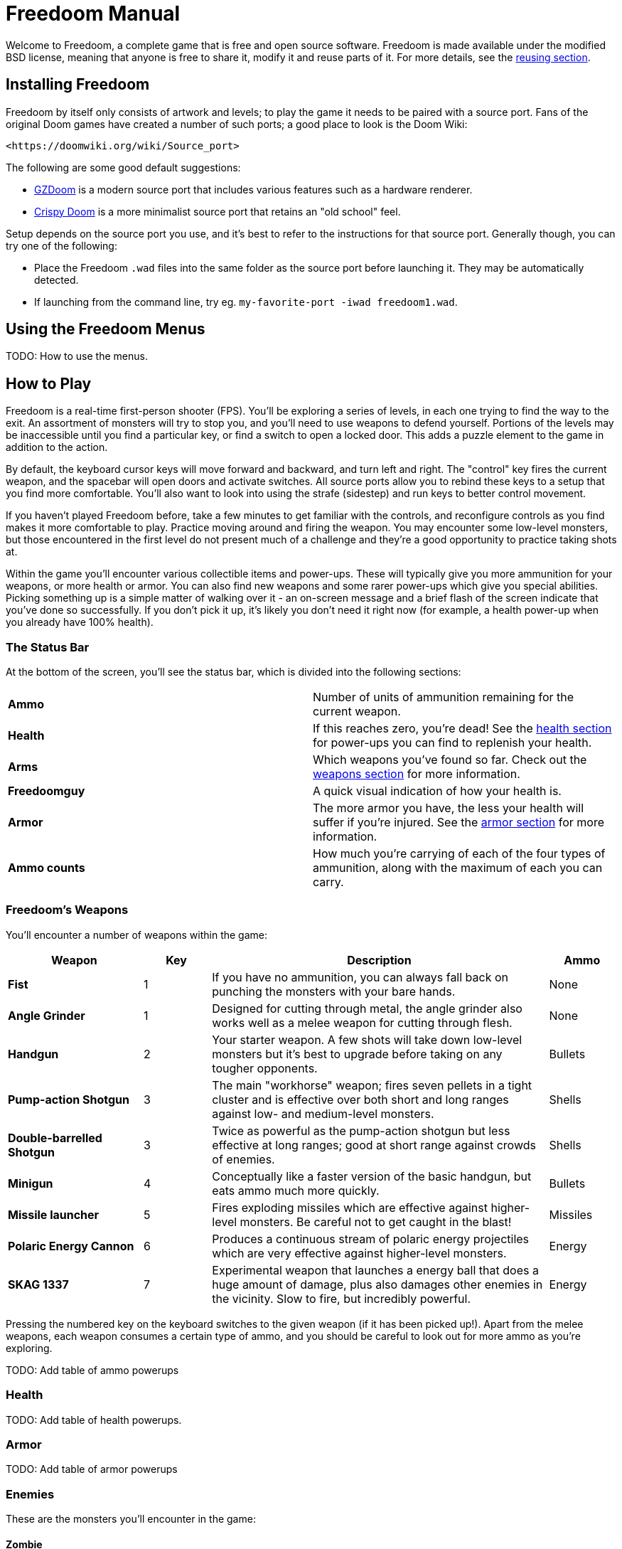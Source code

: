 = Freedoom Manual

Welcome to Freedoom, a complete game that is free and open source software.
Freedoom is made available under the modified BSD license, meaning that
anyone is free to share it, modify it and reuse parts of it. For more
details, see the <<reusing,reusing section>>.

== Installing Freedoom

Freedoom by itself only consists of artwork and levels; to play the game it
needs to be paired with a source port. Fans of the original Doom games have
created a number of such ports; a good place to look is the Doom Wiki:

  <https://doomwiki.org/wiki/Source_port>

The following are some good default suggestions:

* https://zdoom.org[GZDoom] is a modern source port that includes various
  features such as a hardware renderer.
* https://www.chocolate-doom.org/wiki/index.php/Crispy_Doom[Crispy Doom]
  is a more minimalist source port that retains an "old school" feel.

Setup depends on the source port you use, and it's best to refer to the
instructions for that source port. Generally though, you can try one of the
following:

* Place the Freedoom `.wad` files into the same folder as the source port
  before launching it. They may be automatically detected.
* If launching from the command line, try
  eg. `my-favorite-port -iwad freedoom1.wad`.

== Using the Freedoom Menus

TODO: How to use the menus.

== How to Play

Freedoom is a real-time first-person shooter (FPS). You'll be exploring a
series of levels, in each one trying to find the way to the exit. An
assortment of monsters will try to stop you, and you'll need to use weapons
to defend yourself.
Portions of the levels may be inaccessible until you find a particular key, or
find a switch to open a locked door. This adds a puzzle element to the game in
addition to the action.

By default, the keyboard cursor keys will move forward and backward, and turn
left and right. The "control" key fires the current weapon, and the spacebar
will open doors and activate switches. All source ports allow you to rebind
these keys to a setup that you find more comfortable. You'll also want to look
into using the strafe (sidestep) and run keys to better control movement.

If you haven't played Freedoom before, take a few minutes to get familiar with
the controls, and reconfigure controls as you find makes it more comfortable
to play. Practice moving around and firing the weapon. You may encounter some
low-level monsters, but those encountered in the first level do not present
much of a challenge and they're a good opportunity to practice taking shots at.

Within the game you'll encounter various collectible items and power-ups.
These will typically give you more ammunition for your weapons, or more health
or armor. You can also find new weapons and some rarer power-ups which give
you special abilities. Picking something up is a simple matter of walking over
it - an on-screen message and a brief flash of the screen indicate that you've
done so successfully. If you don't pick it up, it's likely you don't need it
right now (for example, a health power-up when you already have 100% health).

=== The Status Bar

At the bottom of the screen, you'll see the status bar, which is divided into
the following sections:

|==========================
| **Ammo** | Number of units of ammunition remaining for the current weapon.
| **Health** | If this reaches zero, you're dead! See the
<<health,health section>> for power-ups you can find to replenish your health.
| **Arms** | Which weapons you've found so far. Check out the
<<weapons,weapons section>> for more information.
| **Freedoomguy** | A quick visual indication of how your health is.
| **Armor** | The more armor you have, the less your health will suffer if
you're injured. See the <<armor,armor section>> for more information.
| **Ammo counts** | How much you're carrying of each of the four types of
ammunition, along with the maximum of each you can carry.
|==========================

[[weapons]]
=== Freedoom's Weapons

You'll encounter a number of weapons within the game:

[options="header",cols="2,1,5,1"]
|==========================
| Weapon | Key | Description | Ammo
| **Fist** | 1 | If you have no ammunition, you can always fall back on punching the
monsters with your bare hands. | None
| **Angle Grinder** | 1 | Designed for cutting through metal, the angle grinder
also works well as a melee weapon for cutting through flesh. | None
| **Handgun** | 2 | Your starter weapon. A few shots will take down low-level
monsters but it's best to upgrade before taking on any tougher opponents. | Bullets
| **Pump-action Shotgun** | 3 | The main "workhorse" weapon; fires seven pellets
in a tight cluster and is effective over both short and long ranges against
low- and medium-level monsters. | Shells
| **Double-barrelled Shotgun** | 3 | Twice as powerful as the pump-action shotgun
but less effective at long ranges; good at short range against crowds of
enemies. | Shells
| **Minigun** | 4 | Conceptually like a faster version of the basic handgun, but
eats ammo much more quickly. | Bullets
| **Missile launcher** | 5 | Fires exploding missiles which are effective against
higher-level monsters. Be careful not to get caught in the blast! | Missiles
| **Polaric Energy Cannon** | 6 | Produces a continuous stream of polaric energy
projectiles which are very effective against higher-level monsters. | Energy
| **SKAG 1337** | 7 | Experimental weapon that launches a energy ball that does a
huge amount of damage, plus also damages other enemies in the vicinity.
Slow to fire, but incredibly powerful. | Energy
|==========================

Pressing the numbered key on the keyboard switches to the given weapon (if it
has been picked up!). Apart from the melee weapons, each weapon consumes a
certain type of ammo, and you should be careful to look out for more ammo as
you're exploring.

TODO: Add table of ammo powerups

[[health]]
=== Health

TODO: Add table of health powerups.

[[armor]]
=== Armor

TODO: Add table of armor powerups

=== Enemies

These are the monsters you'll encounter in the game:

==== Zombie

These undead creatures are armed with a pistol and intent on your destruction.
Drops a clip of bullets when killed.

==== Shotgun Zombie

These guys traded their pistol for a shotgun and pack far more of a punch.
Drops a shotgun when killed.

==== Minigun Zombie

As soon as you're in sight of one of these, he'll lock on with his minigun and
keep on firing until you're dead. It's best to take cover quickly or take him
out. Drops a minigun when killed.

==== Serpentipede

Serpent footsoldiers of the alien invasion. Let them get close and they'll
tear you to shreds; at a distance they'll instead rain down fireballs.

==== Flesh Worm

Tough and fast-moving, these worms attack at close range and take several
shotgun blasts to take down. It's best to keep back.

==== Stealth Worm

These flesh worm variants have been given stealth abilities which make them
practically invisible.

==== Deadflare

Floating skulls which charge from a distance.

==== Summoner

These mobile Deadflare production factories will ensure you always have more
work to do.

==== Trilobite

These flying orb-like creatures spit fireballs and bite if you get too close.

==== Pain Bringer

100% muscle, these guys take at least three rocket blasts to take down, and
while you're trying they'll shower you with energy projectiles.

==== Pain Lord

If the Pain Bringer wasn't tough enough, this one will take five rocket
blasts.

==== Dark Soldier

Fast moving, tough, and fires heat-seeking missiles. Do not get into a boxing
match with one of these guys.

==== Flame Bringer

If he's not setting you on fire, he's undoing all your hard work by bringing
his friends back from the dead.

==== Combat Slug

These genetically-engineered super-slugs have been fitted with long distance
flame throwers, practically making them into living, slithering tanks.

==== Technospider

These spider creatures have been equipped with polaric energy cannons, making
them a deadly challenge.

==== Large Technospider

This tank on legs is equipped with a rapid-fire minigun and will take a lot
of effort to bring down.

==== Assault Tripod

The ultimate blend of military technology and genetic engineering, these
three-legged creatures are fast-moving, heavily armored and equipped with a
missile launcher that you'll want to avoid.

=== Environmental Hazards

Barrels, damaging floors, crushing ceilings.

=== Tactical tips

If you're struggling with the difficulty of the game, one option is to change
to an easier skill level. Alternatively, you can try some of these tactical
suggestions:

* Firstly, put some time into setting up your controls. Most players find that
  a mouse and keyboard combination is the most effective, where the mouse is
  used to turn while the keyboard is used to move around. In particular, make
  sure that you have set up strafe (sidestep) keys. Many of the enemies in
  the game launch projectiles which must be dodged. Sidestepping these
  projectiles is an important skill to learn. You'll know you've mastered this
  skill when you can easily circle around an enemy and dodge its projectiles
  while simultaneously keeping your weapon trained on it.

* Take cover! Monsters only attack when you're in their line of sight. You'll
  want to find walls, pillars and other forms of cover you can hide behind
  while your weapon reloads. This advice is particularly important when
  facing certain monsters which can "lock on" to you (Minigun Zombie; Flame
  Bringer) and against whom hiding is a crucial skill.

* Many of the levels are littered with exploding barrels. While these can pose
  a danger to you, they're equally dangerous to your opponents. Wait for an
  enemies to walk too close to a barrel and a single shotgun blast to blow
  up the barrel can take down several enemies at once. One barrel explosion
  can trigger another, so it can sometimes set off a chain reaction that takes
  down a whole crowd - but be careful that doesn't include you!

* If a monster gets injured by another monster, it'll retaliate against the
  one that injured it. If faced with a crowd of enemies, an effective strategy
  can be to stand in just the right place so that those at the back shoot
  those at the front. Do it right and they'll spend more time fighting each
  other than fighting you, and the survivors will be significantly weakened.
  Be aware though, that a monster cannot be injured by a projectile launched
  by another of the same species.

[[reusing]]
== Reusing portions of Freedoom ==

TODO: Add some instructions.

